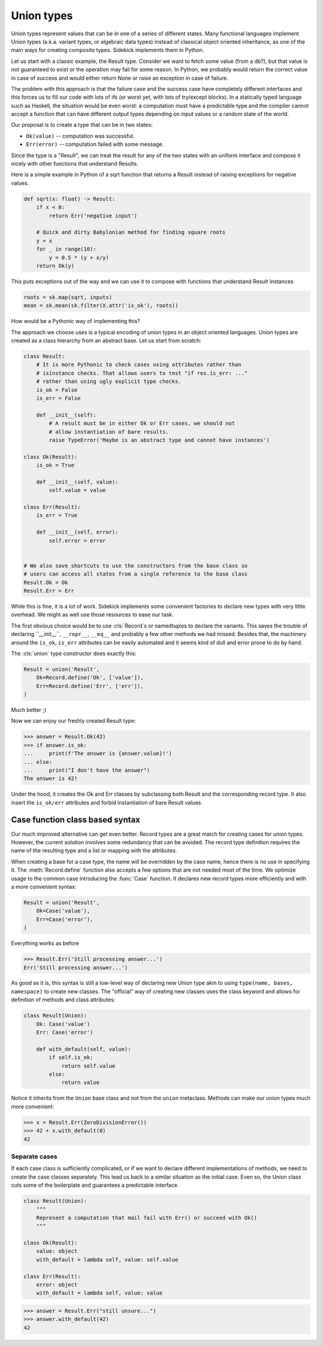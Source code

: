 ===========
Union types
===========

.. module:: sidekick
.. invisible-code-block:: python

    import sidekick as sk
    from sidekick import Record, Case, Union, union

Union types represent values that can be in one of a series of different states.
Many functional languages implement Union types (a.k.a. variant types, or
algebraic data types) instead of classical object oriented inheritance, as one
of the main ways for creating composite types. Sidekick implements them in Python.

Let us start with a classic example, the Result type. Consider we want to fetch
some value (from a db?), but that value is not guaranteed to exist or the operation
may fail for some reason. In Python, we probably would return the correct
value in case of success and would either return None or raise an exception in
case of failure.

The problem with this approach is that the failure case and the success case have
completely different interfaces and this forces us to fill our code with lots
of ifs (or worst yet, with lots of try/except blocks). In a statically typed
language such as Haskell, the situation would be even worst: a computation must
have a predictable type and the compiler cannot accept a function that can
have different output types depending on input values or a random state of the
world.

Our proposal is to create a type that can be in two states:

* ``Ok(value)`` -- computation was successful.
* ``Err(error)`` -- computation failed with some message.

Since the type is a "Result", we can treat the result for any of the two
states with an uniform interface and compose it nicely with other functions that
understand Results.

Here is a simple example in Python of a sqrt function that returns a Result
instead of raising exceptions for negative values.

.. ignore-next-block
.. code-block:: python

    def sqrt(x: float) -> Result:
        if x < 0:
            return Err('negative input')

        # Quick and dirty Babylonian method for finding square roots
        y = x
        for _ in range(10):
            y = 0.5 * (y + x/y)
        return Ok(y)


This puts exceptions out of the way and we can use it to compose with functions
that understand Result instances

.. ignore-next-block
.. code-block:: python

    roots = sk.map(sqrt, inputs)
    mean = sk.mean(sk.filter(X.attr('is_ok'), roots))


How would be a Pythonic way of implementing this?

The approach we choose uses is a typical encoding of union types in
an object oriented languages. Union types are created as a class hierarchy from
an abstract base. Let us start from scratch:

.. code-block:: python

    class Result:
        # It is more Pythonic to check cases using attributes rather than
        # isinstance checks. That allows users to test "if res.is_err: ..."
        # rather than using ugly explicit type checks.
        is_ok = False
        is_err = False

        def __init__(self):
            # A result must be in either Ok or Err cases, we should not
            # allow instantiation of bare results.
            raise TypeError('Maybe is an abstract type and cannot have instances')

    class Ok(Result):
        is_ok = True

        def __init__(self, value):
            self.value = value

    class Err(Result):
        is_err = True

        def __init__(self, error):
            self.error = error


    # We also save shortcuts to use the constructors from the base class so
    # users can access all states from a single reference to the base class
    Result.Ok = Ok
    Result.Err = Err

While this is fine, it is a lot of work. Sidekick implements some convenient
factories to declare new types with very little overhead. We might as well
use those resources to ease our task.

The first obvious choice would be to use :cls:`Record`s or namedtuples to
declare the variants. This saves the trouble of declaring ``__init__``,
``__repr__``, ``__eq__`` and probably a few other methods we had missed. Besides
that, the machinery around the ``is_ok``, ``is_err`` attributes can be
easily automated and it seems kind of dull and error prone to do by hand.

The :cls:`union` type constructor does exactly this:

.. code-block:: python

    Result = union('Result',
        Ok=Record.define('Ok', ['value']),
        Err=Record.define('Err', ['err']),
    )

Much better ;)

Now we can enjoy our freshly created Result type:

>>> answer = Result.Ok(42)
>>> if answer.is_ok:
...     print(f'The answer is {answer.value}!')
... else:
...     print("I don't have the answer")
The answer is 42!

Under the hood, it creates the Ok and Err classes by subclassing both Result and
the corresponding record type. It also insert the ``is_ok/err`` attributes and
forbid instantiation of bare Result values.


Case function class based syntax
--------------------------------

Our much improved alternative can get even better. Record types are a great
match for creating cases for union types. However, the current solution involves
some redundancy that can be avoided. The record type definition requires the
name of the resulting type and a list or mapping with the attributes.

When creating a base for a case type, the name will be overridden by the case
name, hence there is no use in specifying it. The :meth:`Record.define` function
also accepts a few options that are not needed most of the time. We optimize
usage to the common case introducing the :func:`Case` function. It declares new
record types more efficiently and with a more convenient syntax:

.. code-block:: python

    Result = union('Result',
        Ok=Case('value'),
        Err=Case('error'),
    )

Everything works as before

>>> Result.Err('Still processing answer...')
Err('Still processing answer...')

As good as it is, this syntax is still a low-level way of declaring new Union
type akin to using ``type(name, bases, namespace)`` to create new classes. The
"official" way of creating new classes uses the class keyword and allows for
definition of methods and class attributes:

.. code-block:: python

    class Result(Union):
        Ok: Case('value')
        Err: Case('error')

        def with_default(self, value):
            if self.is_ok:
                return self.value
            else:
                return value

Notice it inherits from the ``Union`` base class and not from the ``union``
metaclass. Methods can make our union types much more convenient:

>>> x = Result.Err(ZeroDivisionError())
>>> 42 + x.with_default(0)
42


Separate cases
..............

If each case class is sufficiently complicated, or if we want to declare
different implementations of methods, we need to create the case
classes separately. This lead us back to a similar situation as the initial
case. Even so, the Union class cuts some of the boilerplate and guarantees
a predictable interface.

.. code-block:: python

    class Result(Union):
        """
        Represent a computation that mail fail with Err() or succeed with Ok()
        """

    class Ok(Result):
        value: object
        with_default = lambda self, value: self.value

    class Err(Result):
        error: object
        with_default = lambda self, value: value

>>> answer = Result.Err("still unsure...")
>>> answer.with_default(42)
42